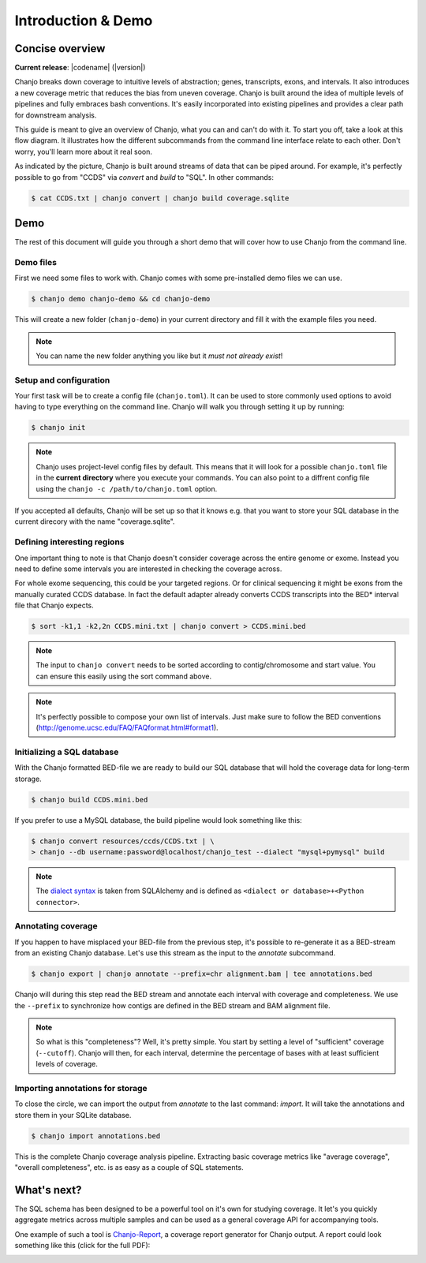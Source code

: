 =====================
Introduction & Demo
=====================

Concise overview
-----------------
**Current release**: |codename| (|version|)

Chanjo breaks down coverage to intuitive levels of abstraction; genes, transcripts, exons, and intervals. It also introduces a new coverage metric that reduces the bias from uneven coverage. Chanjo is built around the idea of multiple levels of pipelines and fully embraces bash conventions. It's easily incorporated into existing pipelines and provides a clear path for downstream analysis.

This guide is meant to give an overview of Chanjo, what you can and can't do with it. To start you off, take a look at this flow diagram. It illustrates how the different subcommands from the command line interface relate to each other. Don't worry, you'll learn more about it real soon.

.. image:: _static/chanjo-overall-flow.png

As indicated by the picture, Chanjo is built around streams of data that can be piped around. For example, it's perfectly possible to go from "CCDS" via *convert* and *build* to "SQL". In other commands:

.. code-block:: console

	$ cat CCDS.txt | chanjo convert | chanjo build coverage.sqlite


Demo
-----
The rest of this document will guide you through a short demo that will cover how to use Chanjo from the command line.


Demo files
~~~~~~~~~~
First we need some files to work with. Chanjo comes with some pre-installed demo files we can use.

.. code-block:: console

	$ chanjo demo chanjo-demo && cd chanjo-demo

This will create a new folder (``chanjo-demo``) in your current directory and fill it with the example files you need.

.. note::
	You can name the new folder anything you like but it *must not already exist*!


Setup and configuration
~~~~~~~~~~~~~~~~~~~~~~~~
Your first task will be to create a config file (``chanjo.toml``). It can be used to store commonly used options to avoid having to type everything on the command line. Chanjo will walk you through setting it up by running:

.. code-block:: console

	$ chanjo init

.. note::
	Chanjo uses project-level config files by default. This means that it will look for a possible ``chanjo.toml`` file in the **current directory** where you execute your commands. You can also point to a diffrent config file using the ``chanjo -c /path/to/chanjo.toml`` option.

If you accepted all defaults, Chanjo will be set up so that it knows e.g. that you want to store your SQL database in the current direcory with the name "coverage.sqlite".


Defining interesting regions
~~~~~~~~~~~~~~~~~~~~~~~~~~~~~~~
One important thing to note is that Chanjo doesn't consider coverage across the entire genome or exome. Instead you need to define some intervals you are interested in checking the coverage across.

For whole exome sequencing, this could be your targeted regions. Or for clinical sequencing it might be exons from the manually curated CCDS database. In fact the default adapter already converts CCDS transcripts into the BED\* interval file that Chanjo expects.

.. code-block:: console

	$ sort -k1,1 -k2,2n CCDS.mini.txt | chanjo convert > CCDS.mini.bed

.. note::
	The input to ``chanjo convert`` needs to be sorted according to contig/chromosome and start value. You can ensure this easily using the sort command above.

.. note::
	It's perfectly possible to compose your own list of intervals. Just make sure to follow the BED conventions (http://genome.ucsc.edu/FAQ/FAQformat.html#format1).


Initializing a SQL database
~~~~~~~~~~~~~~~~~~~~~~~~~~~~
With the Chanjo formatted BED-file we are ready to build our SQL database that will hold the coverage data for long-term storage.

.. code-block:: console

	$ chanjo build CCDS.mini.bed

If you prefer to use a MySQL database, the build pipeline would look something like this:

.. code-block:: console

	$ chanjo convert resources/ccds/CCDS.txt | \
	> chanjo --db username:password@localhost/chanjo_test --dialect "mysql+pymysql" build

.. note::
  The `dialect syntax`_ is taken from SQLAlchemy and is defined as ``<dialect or database>+<Python connector>``.


Annotating coverage
~~~~~~~~~~~~~~~~~~~~
If you happen to have misplaced your BED-file from the previous step, it's possible to re-generate it as a BED-stream from an existing Chanjo database. Let's use this stream as the input to the *annotate* subcommand.

.. code-block:: console

	$ chanjo export | chanjo annotate --prefix=chr alignment.bam | tee annotations.bed

Chanjo will during this step read the BED stream and annotate each interval with coverage and completeness. We use the ``--prefix`` to synchronize how contigs are defined in the BED stream and BAM alignment file.

.. note::
	So what is this "completeness"? Well, it's pretty simple. You start by setting a level of "sufficient" coverage (``--cutoff``). Chanjo will then, for each interval, determine the percentage of bases with at least sufficient levels of coverage.


Importing annotations for storage
~~~~~~~~~~~~~~~~~~~~~~~~~~~~~~~~~~
To close the circle, we can import the output from *annotate* to the last command: *import*. It will take the annotations and store them in your SQLite database.

.. code-block:: console

	$ chanjo import annotations.bed

This is the complete Chanjo coverage analysis pipeline. Extracting basic coverage metrics like "average coverage", "overall completeness", etc. is as easy as a couple of SQL statements.


What's next?
--------------
The SQL schema has been designed to be a powerful tool on it's own for studying coverage. It let's you quickly aggregate metrics across multiple samples and can be used as a general coverage API for accompanying tools.

One example of such a tool is `Chanjo-Report`_, a coverage report generator for Chanjo output. A report could look something like this (click for the full PDF):

.. image:: _static/example-coverage-report.jpg
   :width: 960px
   :alt: Example coverage report
   :align: center
   :target: _static/example-coverage-report.pdf



.. _Cosmid: http://cosmid.co/
.. _Chanjo-Report: https://github.com/robinandeer/Chanjo-Report
.. _dialect syntax: http://docs.sqlalchemy.org/en/rel_0_9/core/engines.html
